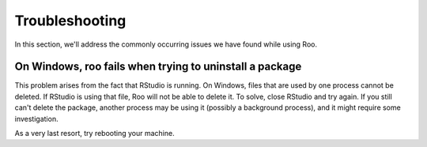Troubleshooting
===============

In this section, we'll address the commonly occurring issues we have found
while using Roo.

On Windows, roo fails when trying to uninstall a package
--------------------------------------------------------

This problem arises from the fact that RStudio is running. On Windows, files
that are used by one process cannot be deleted. If RStudio is using that file,
Roo will not be able to delete it. To solve, close RStudio and try again.
If you still can't delete the package, another process may be using it
(possibly a background process), and it might require some investigation.

As a very last resort, try rebooting your machine.
